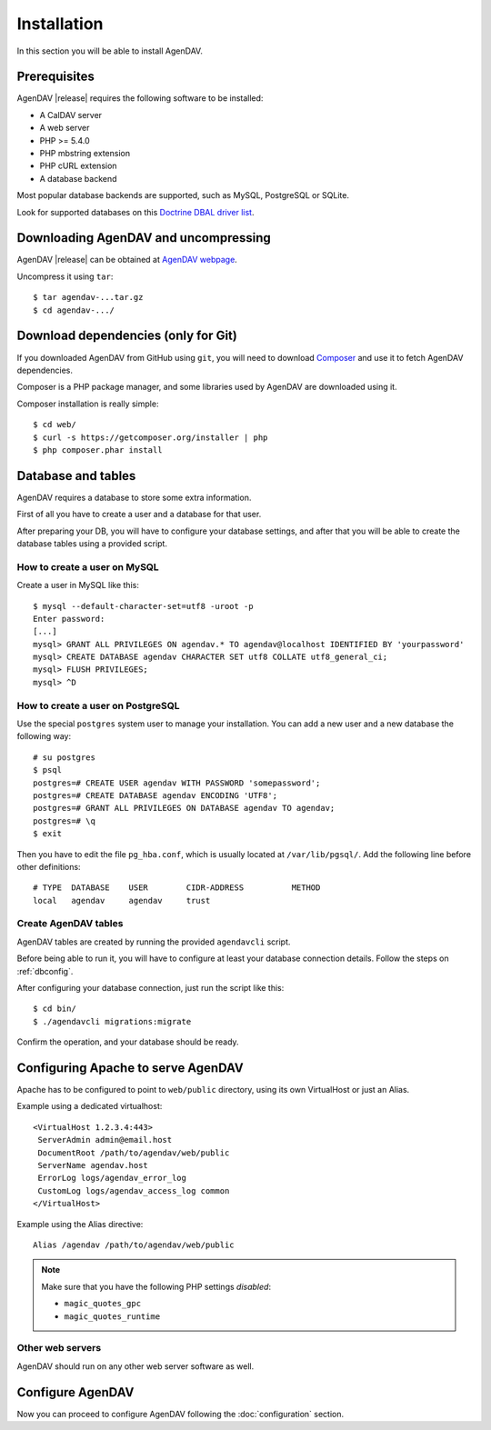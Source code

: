 Installation
============

In this section you will be able to install AgenDAV.

Prerequisites
-------------

AgenDAV |release| requires the following software to be installed:

* A CalDAV server
* A web server
* PHP >= 5.4.0
* PHP mbstring extension
* PHP cURL extension
* A database backend

Most popular database backends are supported, such as MySQL, PostgreSQL or SQLite.

Look for supported databases on this `Doctrine DBAL driver list <http://docs.doctrine-project.org/projects/doctrine-dbal/en/latest/reference/configuration.html#driver>`_.

Downloading AgenDAV and uncompressing
-------------------------------------

AgenDAV |release| can be obtained at `AgenDAV webpage <http://agendav.org>`_.

Uncompress it using ``tar``::

 $ tar agendav-...tar.gz
 $ cd agendav-.../

Download dependencies (only for Git)
------------------------------------

If you downloaded AgenDAV from GitHub using ``git``, you will need to download
`Composer <http://getcomposer.org>`_ and use it to fetch AgenDAV dependencies.

Composer is a PHP package manager, and some libraries used by AgenDAV are
downloaded using it.

Composer installation is really simple::

 $ cd web/
 $ curl -s https://getcomposer.org/installer | php
 $ php composer.phar install

Database and tables
-------------------

AgenDAV requires a database to store some extra information.

First of all you have to create a user and a database for that user.

After preparing your DB, you will have to configure your database settings, and after that you will be able to create
the database tables using a provided script.

How to create a user on MySQL
*****************************
Create a user in MySQL like this::

 $ mysql --default-character-set=utf8 -uroot -p
 Enter password: 
 [...]
 mysql> GRANT ALL PRIVILEGES ON agendav.* TO agendav@localhost IDENTIFIED BY 'yourpassword'
 mysql> CREATE DATABASE agendav CHARACTER SET utf8 COLLATE utf8_general_ci;
 mysql> FLUSH PRIVILEGES;
 mysql> ^D

How to create a user on PostgreSQL
**********************************

Use the special ``postgres`` system user to manage your installation. You
can add a new user and a new database the following way::

 # su postgres
 $ psql
 postgres=# CREATE USER agendav WITH PASSWORD 'somepassword';
 postgres=# CREATE DATABASE agendav ENCODING 'UTF8';
 postgres=# GRANT ALL PRIVILEGES ON DATABASE agendav TO agendav;
 postgres=# \q
 $ exit

Then you have to edit the file ``pg_hba.conf``, which is usually located at
``/var/lib/pgsql/``. Add the following line before other definitions::

 # TYPE  DATABASE    USER        CIDR-ADDRESS          METHOD
 local   agendav     agendav     trust

Create AgenDAV tables
*********************

AgenDAV tables are created by running the provided ``agendavcli`` script.

Before being able to run it, you will have to configure at least your database
connection details. Follow the steps on :ref:`dbconfig`.

After configuring your database connection, just run the script like this::

  $ cd bin/
  $ ./agendavcli migrations:migrate

Confirm the operation, and your database should be ready.

Configuring  Apache to serve AgenDAV
------------------------------------

Apache has to be configured to point to ``web/public`` directory, using its
own VirtualHost or just an Alias.

Example using a dedicated virtualhost::

 <VirtualHost 1.2.3.4:443>
  ServerAdmin admin@email.host
  DocumentRoot /path/to/agendav/web/public
  ServerName agendav.host
  ErrorLog logs/agendav_error_log
  CustomLog logs/agendav_access_log common
 </VirtualHost>

Example using the Alias directive::

 Alias /agendav /path/to/agendav/web/public

.. note::
   Make sure that you have the following PHP settings *disabled*:

   * ``magic_quotes_gpc``
   * ``magic_quotes_runtime``

Other web servers
*****************

AgenDAV should run on any other web server software as well.

Configure AgenDAV
-----------------

Now you can proceed to configure AgenDAV following the :doc:`configuration`
section.

